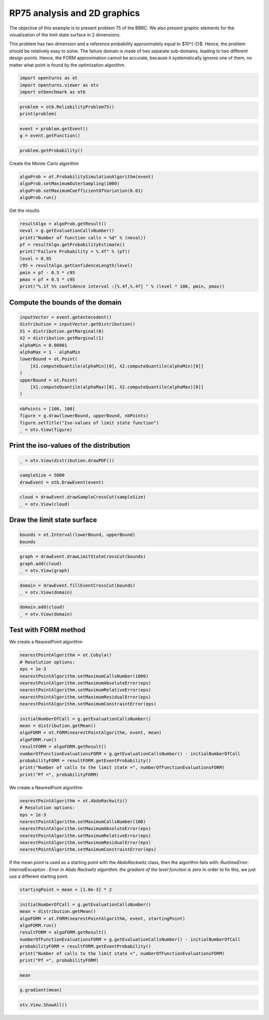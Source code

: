 
.. DO NOT EDIT.
.. THIS FILE WAS AUTOMATICALLY GENERATED BY SPHINX-GALLERY.
.. TO MAKE CHANGES, EDIT THE SOURCE PYTHON FILE:
.. "auto_examples/reliability_problems/plot_rp75.py"
.. LINE NUMBERS ARE GIVEN BELOW.

.. only:: html

    .. note::
        :class: sphx-glr-download-link-note

        :ref:`Go to the end <sphx_glr_download_auto_examples_reliability_problems_plot_rp75.py>`
        to download the full example code.

.. rst-class:: sphx-glr-example-title

.. _sphx_glr_auto_examples_reliability_problems_plot_rp75.py:


RP75 analysis and 2D graphics
=============================

.. GENERATED FROM PYTHON SOURCE LINES 7-15

The objective of this example is to present problem 75 of the BBRC.
We also present graphic elements for the visualization of the limit state surface in 2 dimensions.

This problem has two dimension and a reference probability approximately equal to $10^{-2}$.
Hence, the problem should be relatively easy to solve.
The failure domain is made of two separate sub-domains, leading to two different design points.
Hence, the FORM approximation cannot be accurate, because it systematically ignores one of them,
no matter what point is found by the optimization algorithm.

.. GENERATED FROM PYTHON SOURCE LINES 17-21

.. code-block:: Python

    import openturns as ot
    import openturns.viewer as otv
    import otbenchmark as otb








.. GENERATED FROM PYTHON SOURCE LINES 22-25

.. code-block:: Python

    problem = otb.ReliabilityProblem75()
    print(problem)





.. rst-class:: sphx-glr-script-out

 .. code-block:: none

    name = RP75
    event = class=ThresholdEventImplementation antecedent=class=CompositeRandomVector function=class=Function name=Unnamed implementation=class=FunctionImplementation name=Unnamed description=[x1,x2,y0] evaluationImplementation=class=SymbolicEvaluation name=Unnamed inputVariablesNames=[x1,x2] outputVariablesNames=[y0] formulas=[3 - x1 * x2] gradientImplementation=class=SymbolicGradient name=Unnamed evaluation=class=SymbolicEvaluation name=Unnamed inputVariablesNames=[x1,x2] outputVariablesNames=[y0] formulas=[3 - x1 * x2] hessianImplementation=class=SymbolicHessian name=Unnamed evaluation=class=SymbolicEvaluation name=Unnamed inputVariablesNames=[x1,x2] outputVariablesNames=[y0] formulas=[3 - x1 * x2] antecedent=class=UsualRandomVector distribution=class=JointDistribution name=JointDistribution dimension=2 copula=class=IndependentCopula name=IndependentCopula dimension=2 marginal[0]=class=Normal name=Normal dimension=1 mean=class=Point name=Unnamed dimension=1 values=[0] sigma=class=Point name=Unnamed dimension=1 values=[1] correlationMatrix=class=CorrelationMatrix dimension=1 implementation=class=MatrixImplementation name=Unnamed rows=1 columns=1 values=[1] marginal[1]=class=Normal name=Normal dimension=1 mean=class=Point name=Unnamed dimension=1 values=[0] sigma=class=Point name=Unnamed dimension=1 values=[1] correlationMatrix=class=CorrelationMatrix dimension=1 implementation=class=MatrixImplementation name=Unnamed rows=1 columns=1 values=[1] operator=class=Less name=Unnamed threshold=0
    probability = 0.00981929872154689





.. GENERATED FROM PYTHON SOURCE LINES 26-29

.. code-block:: Python

    event = problem.getEvent()
    g = event.getFunction()








.. GENERATED FROM PYTHON SOURCE LINES 30-32

.. code-block:: Python

    problem.getProbability()





.. rst-class:: sphx-glr-script-out

 .. code-block:: none


    0.00981929872154689



.. GENERATED FROM PYTHON SOURCE LINES 33-34

Create the Monte-Carlo algorithm

.. GENERATED FROM PYTHON SOURCE LINES 34-39

.. code-block:: Python

    algoProb = ot.ProbabilitySimulationAlgorithm(event)
    algoProb.setMaximumOuterSampling(1000)
    algoProb.setMaximumCoefficientOfVariation(0.01)
    algoProb.run()








.. GENERATED FROM PYTHON SOURCE LINES 40-41

Get the results

.. GENERATED FROM PYTHON SOURCE LINES 41-52

.. code-block:: Python

    resultAlgo = algoProb.getResult()
    neval = g.getEvaluationCallsNumber()
    print("Number of function calls = %d" % (neval))
    pf = resultAlgo.getProbabilityEstimate()
    print("Failure Probability = %.4f" % (pf))
    level = 0.95
    c95 = resultAlgo.getConfidenceLength(level)
    pmin = pf - 0.5 * c95
    pmax = pf + 0.5 * c95
    print("%.1f %% confidence interval :[%.4f,%.4f] " % (level * 100, pmin, pmax))





.. rst-class:: sphx-glr-script-out

 .. code-block:: none

    Number of function calls = 1000
    Failure Probability = 0.0120
    95.0 % confidence interval :[0.0053,0.0187] 




.. GENERATED FROM PYTHON SOURCE LINES 53-55

Compute the bounds of the domain
--------------------------------

.. GENERATED FROM PYTHON SOURCE LINES 57-70

.. code-block:: Python

    inputVector = event.getAntecedent()
    distribution = inputVector.getDistribution()
    X1 = distribution.getMarginal(0)
    X2 = distribution.getMarginal(1)
    alphaMin = 0.00001
    alphaMax = 1 - alphaMin
    lowerBound = ot.Point(
        [X1.computeQuantile(alphaMin)[0], X2.computeQuantile(alphaMin)[0]]
    )
    upperBound = ot.Point(
        [X1.computeQuantile(alphaMax)[0], X2.computeQuantile(alphaMax)[0]]
    )








.. GENERATED FROM PYTHON SOURCE LINES 71-76

.. code-block:: Python

    nbPoints = [100, 100]
    figure = g.draw(lowerBound, upperBound, nbPoints)
    figure.setTitle("Iso-values of limit state function")
    _ = otv.View(figure)




.. image-sg:: /auto_examples/reliability_problems/images/sphx_glr_plot_rp75_001.png
   :alt: Iso-values of limit state function
   :srcset: /auto_examples/reliability_problems/images/sphx_glr_plot_rp75_001.png
   :class: sphx-glr-single-img





.. GENERATED FROM PYTHON SOURCE LINES 77-79

Print the iso-values of the distribution
----------------------------------------

.. GENERATED FROM PYTHON SOURCE LINES 81-83

.. code-block:: Python

    _ = otv.View(distribution.drawPDF())




.. image-sg:: /auto_examples/reliability_problems/images/sphx_glr_plot_rp75_002.png
   :alt: [X1,X2] iso-PDF
   :srcset: /auto_examples/reliability_problems/images/sphx_glr_plot_rp75_002.png
   :class: sphx-glr-single-img





.. GENERATED FROM PYTHON SOURCE LINES 84-87

.. code-block:: Python

    sampleSize = 5000
    drawEvent = otb.DrawEvent(event)








.. GENERATED FROM PYTHON SOURCE LINES 88-91

.. code-block:: Python

    cloud = drawEvent.drawSampleCrossCut(sampleSize)
    _ = otv.View(cloud)




.. image-sg:: /auto_examples/reliability_problems/images/sphx_glr_plot_rp75_003.png
   :alt: Points X s.t. g(X) < 0.0
   :srcset: /auto_examples/reliability_problems/images/sphx_glr_plot_rp75_003.png
   :class: sphx-glr-single-img





.. GENERATED FROM PYTHON SOURCE LINES 92-94

Draw the limit state surface
----------------------------

.. GENERATED FROM PYTHON SOURCE LINES 96-99

.. code-block:: Python

    bounds = ot.Interval(lowerBound, upperBound)
    bounds






.. raw:: html

    <div class="output_subarea output_html rendered_html output_result">
    class=Interval name=Unnamed dimension=2 lower bound=class=Point name=Unnamed dimension=2 values=[-4.26489,-4.26489] upper bound=class=Point name=Unnamed dimension=2 values=[4.26489,4.26489] finite lower bound=[1,1] finite upper bound=[1,1]
    </div>
    <br />
    <br />

.. GENERATED FROM PYTHON SOURCE LINES 100-104

.. code-block:: Python

    graph = drawEvent.drawLimitStateCrossCut(bounds)
    graph.add(cloud)
    _ = otv.View(graph)




.. image-sg:: /auto_examples/reliability_problems/images/sphx_glr_plot_rp75_004.png
   :alt: Limit state surface
   :srcset: /auto_examples/reliability_problems/images/sphx_glr_plot_rp75_004.png
   :class: sphx-glr-single-img





.. GENERATED FROM PYTHON SOURCE LINES 105-108

.. code-block:: Python

    domain = drawEvent.fillEventCrossCut(bounds)
    _ = otv.View(domain)




.. image-sg:: /auto_examples/reliability_problems/images/sphx_glr_plot_rp75_005.png
   :alt: Domain where g(x) < 0.0
   :srcset: /auto_examples/reliability_problems/images/sphx_glr_plot_rp75_005.png
   :class: sphx-glr-single-img





.. GENERATED FROM PYTHON SOURCE LINES 109-112

.. code-block:: Python

    domain.add(cloud)
    _ = otv.View(domain)




.. image-sg:: /auto_examples/reliability_problems/images/sphx_glr_plot_rp75_006.png
   :alt: Domain where g(x) < 0.0
   :srcset: /auto_examples/reliability_problems/images/sphx_glr_plot_rp75_006.png
   :class: sphx-glr-single-img





.. GENERATED FROM PYTHON SOURCE LINES 113-115

Test with FORM method
---------------------

.. GENERATED FROM PYTHON SOURCE LINES 117-118

We create a NearestPoint algorithm

.. GENERATED FROM PYTHON SOURCE LINES 118-127

.. code-block:: Python

    nearestPointAlgorithm = ot.Cobyla()
    # Resolution options:
    eps = 1e-3
    nearestPointAlgorithm.setMaximumCallsNumber(1000)
    nearestPointAlgorithm.setMaximumAbsoluteError(eps)
    nearestPointAlgorithm.setMaximumRelativeError(eps)
    nearestPointAlgorithm.setMaximumResidualError(eps)
    nearestPointAlgorithm.setMaximumConstraintError(eps)








.. GENERATED FROM PYTHON SOURCE LINES 128-138

.. code-block:: Python

    initialNumberOfCall = g.getEvaluationCallsNumber()
    mean = distribution.getMean()
    algoFORM = ot.FORM(nearestPointAlgorithm, event, mean)
    algoFORM.run()
    resultFORM = algoFORM.getResult()
    numberOfFunctionEvaluationsFORM = g.getEvaluationCallsNumber() - initialNumberOfCall
    probabilityFORM = resultFORM.getEventProbability()
    print("Number of calls to the limit state =", numberOfFunctionEvaluationsFORM)
    print("Pf =", probabilityFORM)





.. rst-class:: sphx-glr-script-out

 .. code-block:: none

    Number of calls to the limit state = 155
    Pf = 0.007161044716104123




.. GENERATED FROM PYTHON SOURCE LINES 139-140

We create a NearestPoint algorithm

.. GENERATED FROM PYTHON SOURCE LINES 140-149

.. code-block:: Python

    nearestPointAlgorithm = ot.AbdoRackwitz()
    # Resolution options:
    eps = 1e-3
    nearestPointAlgorithm.setMaximumCallsNumber(100)
    nearestPointAlgorithm.setMaximumAbsoluteError(eps)
    nearestPointAlgorithm.setMaximumRelativeError(eps)
    nearestPointAlgorithm.setMaximumResidualError(eps)
    nearestPointAlgorithm.setMaximumConstraintError(eps)








.. GENERATED FROM PYTHON SOURCE LINES 150-153

If the mean point is used as a starting point with the `AbdoRackwitz` class, then the algorithm fails with:
*RuntimeError: InternalException : Error in Abdo Rackwitz algorithm: the gradient of the level function is zero*
In order to fix this, we just use a different starting point.

.. GENERATED FROM PYTHON SOURCE LINES 155-157

.. code-block:: Python

    startingPoint = mean + [1.0e-3] * 2








.. GENERATED FROM PYTHON SOURCE LINES 158-168

.. code-block:: Python

    initialNumberOfCall = g.getEvaluationCallsNumber()
    mean = distribution.getMean()
    algoFORM = ot.FORM(nearestPointAlgorithm, event, startingPoint)
    algoFORM.run()
    resultFORM = algoFORM.getResult()
    numberOfFunctionEvaluationsFORM = g.getEvaluationCallsNumber() - initialNumberOfCall
    probabilityFORM = resultFORM.getEventProbability()
    print("Number of calls to the limit state =", numberOfFunctionEvaluationsFORM)
    print("Pf =", probabilityFORM)





.. rst-class:: sphx-glr-script-out

 .. code-block:: none

    Number of calls to the limit state = 16
    Pf = 0.007148267752544499




.. GENERATED FROM PYTHON SOURCE LINES 169-171

.. code-block:: Python

    mean






.. raw:: html

    <div class="output_subarea output_html rendered_html output_result">
    class=Point name=Unnamed dimension=2 values=[0,0]
    </div>
    <br />
    <br />

.. GENERATED FROM PYTHON SOURCE LINES 172-174

.. code-block:: Python

    g.gradient(mean)






.. raw:: html

    <div class="output_subarea output_html rendered_html output_result">
    <p>[[ -0 ]<br>
     [ -0 ]]</p>
    </div>
    <br />
    <br />

.. GENERATED FROM PYTHON SOURCE LINES 175-176

.. code-block:: Python

    otv.View.ShowAll()








.. rst-class:: sphx-glr-timing

   **Total running time of the script:** (0 minutes 1.855 seconds)


.. _sphx_glr_download_auto_examples_reliability_problems_plot_rp75.py:

.. only:: html

  .. container:: sphx-glr-footer sphx-glr-footer-example

    .. container:: sphx-glr-download sphx-glr-download-jupyter

      :download:`Download Jupyter notebook: plot_rp75.ipynb <plot_rp75.ipynb>`

    .. container:: sphx-glr-download sphx-glr-download-python

      :download:`Download Python source code: plot_rp75.py <plot_rp75.py>`

    .. container:: sphx-glr-download sphx-glr-download-zip

      :download:`Download zipped: plot_rp75.zip <plot_rp75.zip>`
